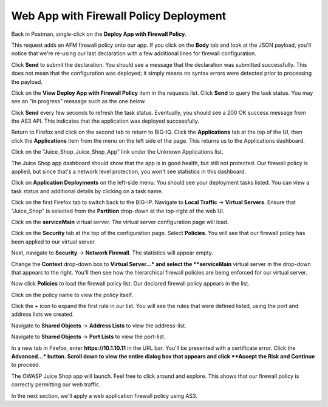 Web App with Firewall Policy Deployment
^^^^^^^^^^^^^^^^^^^^^^^^^^^^^^^^^^^^^^^

Back in Postman, single-click on the **Deploy App with Firewall Policy**. 

.. image:: _media/image23.png

This request adds an AFM firewall policy onto our app. If you click on the **Body** tab and look
at the JSON payload, you'll notice that we're re-using our last declaration with a few additional
lines for firewall configuration.

.. image:: _media/image24.png

Click **Send** to submit the declaration. You should see a message that the declaration was submitted
successfully. This does not mean that the configuration was deployed; it simply means no syntax
errors were detected prior to processing the payload.

.. image:: _media/image25.png

Click on the **View Deploy App with Firewall Policy** item in the requests list. Click **Send** to query
the task status. You may see an "in progress" message such as the one below.

.. image:: _media/image27.png

Click **Send** every few seconds to refresh the task status. Eventually, you should see a 200 OK success message
from the AS3 API. This indicates that the application was deployed successfully.

.. image:: _media/image28.png

Return to Firefox and click on the second tab to return to BIG-IQ. Click the **Applications** tab at the top of
the UI, then click the **Applications** item from the menu on the left side of the page. This returns us to the
Applications dashboard. 

.. image:: _media/image29.png

Click on the "Juice_Shop_Juice_Shop_App" link under the Unknown Applications list.

.. image:: _media/image30.png

The Juice Shop app dashboard should show that the app is in good health, but still not protected. Our firewall
policy is applied, but since that's a network level protection, you won't see statistics in this dashboard.

.. image:: _media/image31.png

Click on **Application Deployments** on the left-side menu. You should see your deployment tasks listed. You
can view a task status and additional details by clicking on a task name.

.. image:: _media/image32.png

Click on the first Firefox tab to switch back to the BIG-IP. Navigate to **Local Traffic** -> **Virtual Servers**.
Ensure that "Juice_Shop" is selected from the **Partition** drop-down at the top-right of the web UI. 

.. image:: _media/image33.png

Click on the **serviceMain** virtual server. The virtual server configuration page will load.

.. image:: _media/image34.png

Click on the **Security** tab at the top of the configuration page. Select **Policies**. You will see that our
firewall policy has been applied to our virtual server.

.. image:: _media/image35.png

Next, navigate to **Security** -> **Network Firewall**. The statistics will appear empty. 

.. image:: _media/image36.png

Change the **Context** drop-down box to **Virtual Server...* and select the **serviceMain** virtual server in the 
drop-down that appears to the right. You'll then see how the hierarchical firewall policies are being enforced for
our virtual server.

.. image:: _media/image37.png

Now click **Policies** to load the firewall policy list. Our declared firewall policy appears in the list. 

.. image:: _media/image38.png

Click on the policy name to view the policy itself. 

.. image:: _media/image39.png

Click the + icon to expand the first rule in our list. You will see the rules that were defined listed, using the
port and address lists we created.

.. image:: _media/image40.png

Navigate to **Shared Objects** -> **Address Lists** to view the address-list.

.. image:: _media/image41.png

Navigate to **Shared Objects** -> **Port Lists** to view the port-list.

.. image:: _media/image42.png

In a new tab in Firefox, enter **https://10.1.10.11** in the URL bar. You'll be presented with a certificate error.
Click the **Advanced...* button. Scroll down to view the entire dialog box that appears and click **Accept the Risk
and Continue** to proceed. 

.. image:: _media/image45.png

The OWASP Juice Shop app will launch. Feel free to click around and explore. This shows that our firewall policy
is correctly permitting our web traffic.

.. image:: _media/image47.png

In the next section, we'll apply a web application firewall policy using AS3. 
